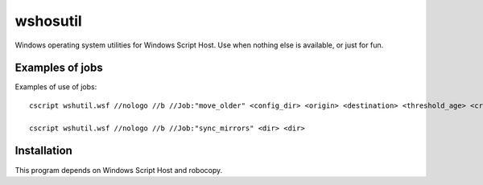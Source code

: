 =========
wshosutil
=========

Windows operating system utilities for Windows Script Host. Use when nothing else is available, or just for fun.

Examples of jobs
================

Examples of use of jobs::

  cscript wshutil.wsf //nologo //b //Job:"move_older" <config_dir> <origin> <destination> <threshold_age> <created_or_modified>

  cscript wshutil.wsf //nologo //b //Job:"sync_mirrors" <dir> <dir>

Installation
============

This program depends on Windows Script Host and robocopy.
